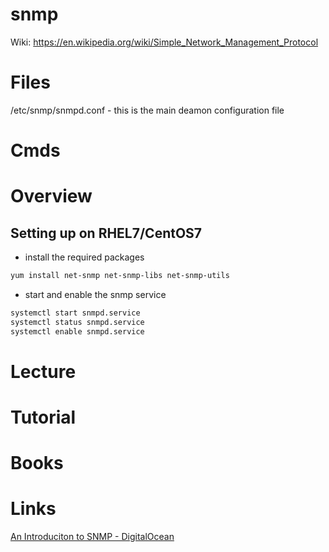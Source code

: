 #+TAGS: snmp


* snmp
Wiki: https://en.wikipedia.org/wiki/Simple_Network_Management_Protocol

* Files 
/etc/snmp/snmpd.conf - this is the main deamon configuration file

* Cmds
* Overview
** Setting up on RHEL7/CentOS7

- install the required packages
#+BEGIN_SRC sh
yum install net-snmp net-snmp-libs net-snmp-utils
#+END_SRC

- start and enable the snmp service
#+BEGIN_SRC sh
systemctl start snmpd.service
systemctl status snmpd.service
systemctl enable snmpd.service
#+END_SRC

* Lecture
* Tutorial
* Books
* Links
[[https://www.digitalocean.com/community/tutorials/an-introduction-to-snmp-simple-network-management-protocol][An Introduciton to SNMP - DigitalOcean]]
